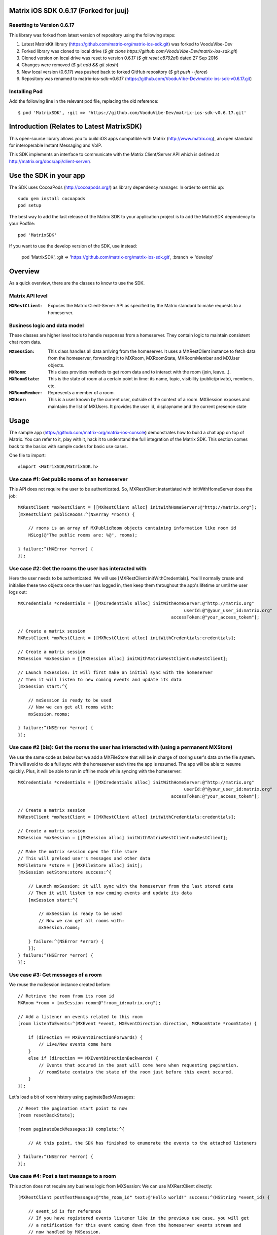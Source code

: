 Matrix iOS SDK 0.6.17 (Forked for juuj)
==================================

Resetting to Version 0.6.17
------

This library was forked from latest version of repository using the following steps:

1)  Latest MatrixKit library (https://github.com/matrix-org/matrix-ios-sdk.git) was forked to VooduVibe-Dev
2)  Forked library was cloned to local drive (`$ git clone https://github.com/VooduVibe-Dev/matrix-ios-sdk.git`)
3)  Cloned version on local drive was reset to version 0.6.17 (`$ git reset c8792a1`) dated 27 Sep 2016
4)  Changes were removed (`$ git add && git stash`)
5)  New local version (0.6.17) was pushed back to forked GitHub repository (`$ git push --force`)
6)  Repository was renamed to matrix-ios-sdk-v0.6.17 (https://github.com/VooduVibe-Dev/matrix-ios-sdk-v0.6.17.git)

Installing Pod
-------

Add the following line in the relevant pod file, replacing the old reference::

$ pod 'MatrixSDK', :git => 'https://github.com/VooduVibe-Dev/matrix-ios-sdk-v0.6.17.git'

Introduction (Relates to Latest MatrixSDK)
==================

This open-source library allows you to build iOS apps compatible with Matrix
(http://www.matrix.org), an open standard for interoperable Instant Messaging
and VoIP.

This SDK implements an interface to communicate with the Matrix Client/Server
API which is defined at http://matrix.org/docs/api/client-server/.


Use the SDK in your app 
=======================

The SDK uses CocoaPods (http://cocoapods.org/) as library dependency manager.
In order to set this up::

    sudo gem install cocoapods
    pod setup

The best way to add the last release of the Matrix SDK to your application
project is to add the MatrixSDK dependency to your Podfile::

    pod 'MatrixSDK'

If you want to use the develop version of the SDK, use instead:

    pod 'MatrixSDK', :git => 'https://github.com/matrix-org/matrix-ios-sdk.git',
    :branch => 'develop'


Overview
========

As a quick overview, there are the classes to know to use the SDK.

Matrix API level
----------------
:``MXRestClient``:
    Exposes the Matrix Client-Server API as specified by the Matrix standard to
    make requests to a homeserver. 


Business logic and data model
-----------------------------
These classes are higher level tools to handle responses from a homeserver.
They contain logic to maintain consistent chat room data.

:``MXSession``:
    This class handles all data arriving from the homeserver. It uses a
    MXRestClient instance to fetch data from the homeserver, forwarding it to
    MXRoom, MXRoomState, MXRoomMember and MXUser objects.

:``MXRoom``:
     This class provides methods to get room data and to interact with the room
     (join, leave...).

:``MXRoomState``:
     This is the state of room at a certain point in time: its name, topic,
     visibility (public/private), members, etc.
     
:``MXRoomMember``:
     Represents a member of a room.
     
:``MXUser``:
     This is a user known by the current user, outside of the context of a
     room. MXSession exposes and maintains the list of MXUsers. It provides
     the user id, displayname and the current presence state

Usage
=====

The sample app (https://github.com/matrix-org/matrix-ios-console)
demonstrates how to build a chat app on top of Matrix. You can refer to it,
play with it, hack it to understand the full integration of the Matrix SDK.
This section comes back to the basics with sample codes for basic use cases.

One file to import::

      #import <MatrixSDK/MatrixSDK.h>
  
Use case #1: Get public rooms of an homeserver
-----------------------------------------------
This API does not require the user to be authenticated. So, MXRestClient
instantiated with initWithHomeServer does the job::

    MXRestClient *mxRestClient = [[MXRestClient alloc] initWithHomeServer:@"http://matrix.org"];
    [mxRestClient publicRooms:^(NSArray *rooms) {
        
        // rooms is an array of MXPublicRoom objects containing information like room id
        NSLog(@"The public rooms are: %@", rooms);
        
    } failure:^(MXError *error) {
    }];


Use case #2: Get the rooms the user has interacted with
-------------------------------------------------------
Here the user needs to be authenticated. We will use 
[MXRestClient initWithCredentials].
You'll normally create and initialise these two objects once the user has
logged in, then keep them throughout the app's lifetime or until the user logs
out::

    MXCredentials *credentials = [[MXCredentials alloc] initWithHomeServer:@"http://matrix.org"
                                                                    userId:@"@your_user_id:matrix.org"
                                                               accessToken:@"your_access_tokem"];

    // Create a matrix session
    MXRestClient *mxRestClient = [[MXRestClient alloc] initWithCredentials:credentials];
    
    // Create a matrix session
    MXSession *mxSession = [[MXSession alloc] initWithMatrixRestClient:mxRestClient];
    
    // Launch mxSession: it will first make an initial sync with the homeserver
    // Then it will listen to new coming events and update its data
    [mxSession start:^{
        
        // mxSession is ready to be used
        // Now we can get all rooms with:
        mxSession.rooms;
        
    } failure:^(NSError *error) {
    }];
    
    
Use case #2 (bis): Get the rooms the user has interacted with (using a permanent MXStore)
-----------------------------------------------------------------------------------------
We use the same code as below but we add a MXFileStore that will be in charge of
storing user's data on the file system. This will avoid to do a full sync with the 
homeserver each time the app is resumed. The app will be able to resume quickly.
Plus, it will be able to run in offline mode while syncing with the homeserver::

    MXCredentials *credentials = [[MXCredentials alloc] initWithHomeServer:@"http://matrix.org"
                                                                    userId:@"@your_user_id:matrix.org"
                                                               accessToken:@"your_access_tokem"];

    // Create a matrix session
    MXRestClient *mxRestClient = [[MXRestClient alloc] initWithCredentials:credentials];

    // Create a matrix session
    MXSession *mxSession = [[MXSession alloc] initWithMatrixRestClient:mxRestClient];

    // Make the matrix session open the file store
    // This will preload user's messages and other data
    MXFileStore *store = [[MXFileStore alloc] init];
    [mxSession setStore:store success:^{
    
        // Launch mxSession: it will sync with the homeserver from the last stored data
        // Then it will listen to new coming events and update its data
        [mxSession start:^{
    
            // mxSession is ready to be used
            // Now we can get all rooms with:
            mxSession.rooms;
    
        } failure:^(NSError *error) {
        }];
    } failure:^(NSError *error) {
    }];


    
Use case #3: Get messages of a room
-----------------------------------
We reuse the mxSession instance created before::

    // Retrieve the room from its room id
    MXRoom *room = [mxSession room:@"!room_id:matrix.org"];
    
    // Add a listener on events related to this room
    [room listenToEvents:^(MXEvent *event, MXEventDirection direction, MXRoomState *roomState) {
    
        if (direction == MXEventDirectionForwards) {
            // Live/New events come here
        }
        else if (direction == MXEventDirectionBackwards) {
            // Events that occured in the past will come here when requesting pagination.
            // roomState contains the state of the room just before this event occured.
        }
    }];

    
Let's load a bit of room history using paginateBackMessages::

    // Reset the pagination start point to now
    [room resetBackState];

    [room paginateBackMessages:10 complete:^{
        
        // At this point, the SDK has finished to enumerate the events to the attached listeners
        
    } failure:^(NSError *error) {
    }];
    


Use case #4: Post a text message to a room
------------------------------------------
This action does not require any business logic from MXSession: We can use
MXRestClient directly::

    [MXRestClient postTextMessage:@"the_room_id" text:@"Hello world!" success:^(NSString *event_id) {
        
        // event_id is for reference
        // If you have registered events listener like in the previous use case, you will get
        // a notification for this event coming down from the homeserver events stream and
        // now handled by MXSession.
        
    } failure:^(NSError *error) {
    }];
    

Push Notifications
==================

In Matrix, a homeserver can send notifications out to a user when events
arrive for them. However in APNS, only you, the app developer, can send APNS
notifications because doing so requires your APNS private key. Matrix
therefore requires a seperate server decoupled from the homeserver to send
Push Notifications, as you cannot trust arbitrary homeservers with your
application's APNS private key. This is called the 'Push Gateway'. More about
how notifications work in Matrix can be found at
http://matrix.org/docs/spec/push_gateway/unstable.html

In simple terms, for your application to receive push notifications, you will
need to set up a push gateway. This is a publicly accessible server specific
to your particular iOS app that receives HTTP POST requests from Matrix Home
Servers and sends APNS. Matrix provides a reference push gateway, 'sygnal',
which can be found at https://github.com/matrix-org/sygnal along with
instructions on how to set it up.

You can also write your own Push Gateway. See
http://matrix.org/docs/spec/push_gateway/unstable.html
for the specification on the HTTP Push Notification protocol. Your push
gateway can listen for notifications on any path (as long as your app knows
that path in order to inform the homeserver) but Matrix strongly recommends
that the path of this URL be
'/_matrix/push/v1/notify'.

In your application, you will first register for APNS in the normal way
(assuming iOS 8 or above)::

    UIUserNotificationSettings *settings = [UIUserNotificationSettings settingsForTypes:(UIRemoteNotificationTypeBadge
                                                                                         |UIRemoteNotificationTypeSound
                                                                                         |UIRemoteNotificationTypeAlert)
                                                                                         categories:nil];
    [...]

    - (void)application:(UIApplication *)application
            didRegisterUserNotificationSettings:(UIUserNotificationSettings *)notificationSettings
    {
        [application registerForRemoteNotifications];
    }

When you receive the APNS token for this particular application instance, you
then encode this into text and use it as the 'pushkey' to call
setPusherWithPushkey in order to tell the homeserver to send pushes to this
device via your push gateway's URL. Matrix recommends base 64
encoding for APNS tokens (as this is what sygnal uses)::

    - (void)application:(UIApplication*)app
      didRegisterForRemoteNotificationsWithDeviceToken:(NSData*)deviceToken {
        NSString *b64Token = [self.deviceToken base64EncodedStringWithOptions:0];
        NSDictionary *pushData = @{
            @"url": @"https://example.com/_matrix/push/v1/notify" // your push gateway URL
        };
        NSString *deviceLang = [NSLocale preferredLanguages][0];
        NSString *profileTag = makeProfileTag(); // more about this later
        MXRestClient *restCli = [MatrixSDKHandler sharedHandler].mxRestClient;
        [restCli
            setPusherWithPushkey:b64Token
            kind:@"http"
            appId:@"com.example.supercoolmatrixapp.prod"
            appDisplayName:@"My Super Cool Matrix iOS App"
            deviceDisplayName:[[UIDevice currentDevice] name]
            profileTag:profileTag
            lang:deviceLang
            data:pushData
            success:^{
                // Hooray!
            } failure:^(NSError *error) {
                // Some super awesome error handling goes here
            }
        ];
    }

When you call setPusherWithPushkey, this creates a pusher on the homeserver
that your session is logged in to. This will send HTTP notifications to a URL
you supply as the 'url' key in the 'data' argument to setPusherWithPushkey.

You can read more about these parameters in the Client / Server specification
(https://github.com/matrix-org/matrix-doc/blob/master/specification/43_push_cs_api.rst). A
little more information about some of these parameters is included below:

appId
  This has two purposes: firstly to form the namespace in which your pushkeys
  exist on a homeserver, which means you should use something unique to your
  application: a reverse-DNS style identifier is strongly recommended. Its
  second purpose is to identify your application to your Push Gateway, such that
  your Push Gateway knows which private key and certificate to use when talking
  to the APNS gateway. You should therefore use different app IDs depending on
  whether your application is in production or sandbox push mode so that your
  Push Gateway can send the APNS accordingly. Matrix recommends suffixing your
  appId with '.dev' or '.prod' accordingly.

profileTag
  This identifies which set of push rules this device should obey. For more
  information about push rules, see the Client / Server push specification:
  https://github.com/matrix-org/matrix-doc/blob/master/specification/43_push_cs_api.rst
  This is an identifier for the set of device-specific push rules that this
  device will obey. The recommendation is to auto-generate a 16 character
  alphanumeric string and use this string for the lifetime of the application
  data. More advanced usage of this will allow for several devices sharing a set
  of push rules.

Development
===========

The repository contains a Xcode project in order to develop. This project does
not build an app but a test suite. See the next section to set the test
environment.

Before opening the Matrix SDK Xcode workspace, you need to build it.

The project has some third party library dependencies declared in a pod file.
You need to run the CocoaPods command to download them and to set up the Matrix
SDK workspace::

        $ pod install

Then, open ``MatrixSDK.xcworkspace``. 

Tests
=====
The tests in the SDK Xcode project are both unit and integration tests.

Out of the box, the tests use one of the homeservers (located at
http://localhost:8080) of the "Demo Federation of Homeservers"
(https://github.com/matrix-org/synapse#running-a-demo-federation-of-homeservers)
. You have to start them from your local Synapse folder::

      $ virtualenv env
      $ source env/bin/activate
      $ demo/start.sh --no-rate-limit

Then, you can run the tests from the Xcode Test navigator tab or select the
MatrixSDKTests scheme and click on the "Test" action.

Known issues
============

CocoaPods may fail to install on OSX 10.8.x with "i18n requires Ruby version 
>= 1.9.3.".  This is a known problem similar to
https://github.com/CocoaPods/CocoaPods/issues/2458 that needs to be raised with
the cocoapods team.

Registration
------------
The SDK currently manages only login-password type registration.
This type of registration is not accepted by the homeserver hosted at
matrix.org. It has been disabled for security and spamming reasons.
So, for now, you will be not be able to register a new account with the SDK on
such homeserver. But you can login an existing user.

If you run your own homeserver, the default launch parameters enables the
login-password type registration and you will be able to register a new user to it.

Copyright & License
==================

Copyright (c) 2014-2016 OpenMarket Ltd

Licensed under the Apache License, Version 2.0 (the "License"); you may not use this work except in compliance with the License. You may obtain a copy of the License in the LICENSE file, or at:

http://www.apache.org/licenses/LICENSE-2.0

Unless required by applicable law or agreed to in writing, software distributed under the License is distributed on an "AS IS" BASIS, WITHOUT WARRANTIES OR CONDITIONS OF ANY KIND, either express or implied. See the License for the specific language governing permissions and limitations under the License.


